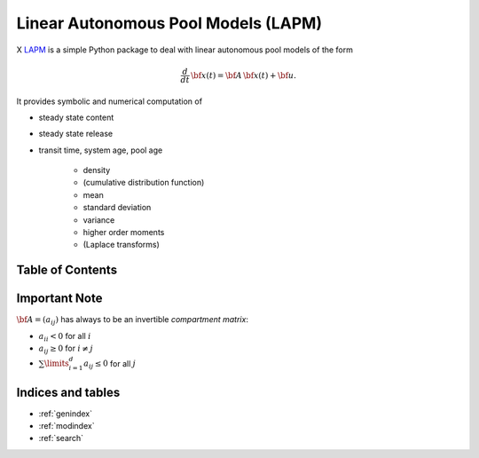 Linear Autonomous Pool Models (LAPM)
====================================

X `LAPM <https://github.com/goujou/LAPM>`_ is a simple Python package to deal with linear autonomous pool models of the form

.. math:: \frac{d}{dt}\,\bf{x}(t) = \bf{A}\,\bf{x}(t) + \bf{u}.

It provides symbolic and numerical computation of

* steady state content
* steady state release
* transit time, system age, pool age

    * density
    * (cumulative distribution function)
    * mean
    * standard deviation
    * variance
    * higher order moments
    * (Laplace transforms)

Table of Contents
-----------------

.. autosummary::
    :toctree: _autosummary

    ~LAPM.PH
    ~LAPM.LinearAutonomousPoolModel
    ~LAPM.ExampleModels
    -----------
    ~LAPM.emanuel

Important Note
--------------

:math:`\bf{A=(a_{ij})}` has always to be an invertible *compartment matrix*:

* :math:`a_{ii}<0` for all :math:`i`
* :math:`a_{ij}\geq 0` for :math:`i\neq j`
* :math:`\sum\limits_{i=1}^d a_{ij}\leq 0` for all :math:`j`

Indices and tables
------------------

* :ref:`genindex`
* :ref:`modindex`
* :ref:`search`

